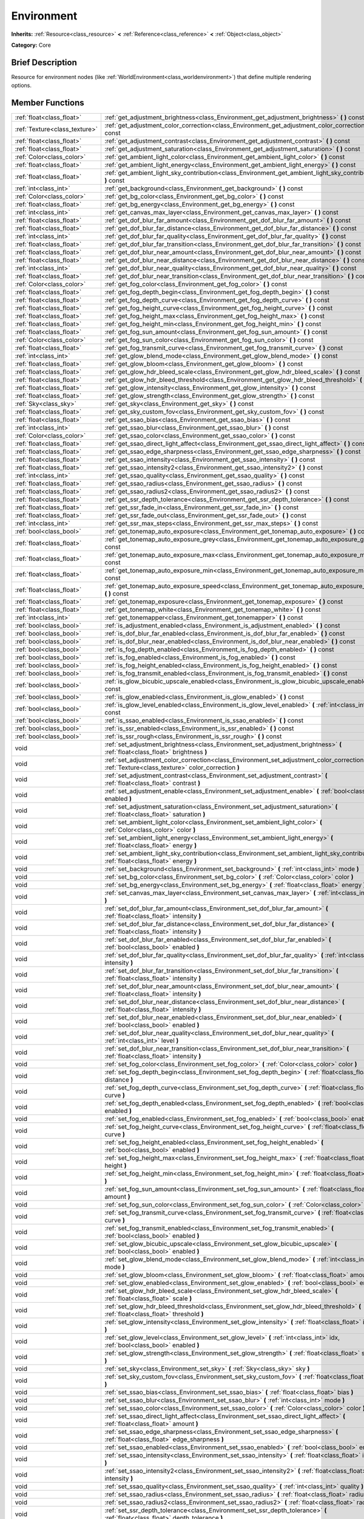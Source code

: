 .. Generated automatically by doc/tools/makerst.py in Godot's source tree.
.. DO NOT EDIT THIS FILE, but the Environment.xml source instead.
.. The source is found in doc/classes or modules/<name>/doc_classes.

.. _class_Environment:

Environment
===========

**Inherits:** :ref:`Resource<class_resource>` **<** :ref:`Reference<class_reference>` **<** :ref:`Object<class_object>`

**Category:** Core

Brief Description
-----------------

Resource for environment nodes (like :ref:`WorldEnvironment<class_worldenvironment>`) that define multiple rendering options.

Member Functions
----------------

+--------------------------------+------------------------------------------------------------------------------------------------------------------------------------------------------+
| :ref:`float<class_float>`      | :ref:`get_adjustment_brightness<class_Environment_get_adjustment_brightness>` **(** **)** const                                                      |
+--------------------------------+------------------------------------------------------------------------------------------------------------------------------------------------------+
| :ref:`Texture<class_texture>`  | :ref:`get_adjustment_color_correction<class_Environment_get_adjustment_color_correction>` **(** **)** const                                          |
+--------------------------------+------------------------------------------------------------------------------------------------------------------------------------------------------+
| :ref:`float<class_float>`      | :ref:`get_adjustment_contrast<class_Environment_get_adjustment_contrast>` **(** **)** const                                                          |
+--------------------------------+------------------------------------------------------------------------------------------------------------------------------------------------------+
| :ref:`float<class_float>`      | :ref:`get_adjustment_saturation<class_Environment_get_adjustment_saturation>` **(** **)** const                                                      |
+--------------------------------+------------------------------------------------------------------------------------------------------------------------------------------------------+
| :ref:`Color<class_color>`      | :ref:`get_ambient_light_color<class_Environment_get_ambient_light_color>` **(** **)** const                                                          |
+--------------------------------+------------------------------------------------------------------------------------------------------------------------------------------------------+
| :ref:`float<class_float>`      | :ref:`get_ambient_light_energy<class_Environment_get_ambient_light_energy>` **(** **)** const                                                        |
+--------------------------------+------------------------------------------------------------------------------------------------------------------------------------------------------+
| :ref:`float<class_float>`      | :ref:`get_ambient_light_sky_contribution<class_Environment_get_ambient_light_sky_contribution>` **(** **)** const                                    |
+--------------------------------+------------------------------------------------------------------------------------------------------------------------------------------------------+
| :ref:`int<class_int>`          | :ref:`get_background<class_Environment_get_background>` **(** **)** const                                                                            |
+--------------------------------+------------------------------------------------------------------------------------------------------------------------------------------------------+
| :ref:`Color<class_color>`      | :ref:`get_bg_color<class_Environment_get_bg_color>` **(** **)** const                                                                                |
+--------------------------------+------------------------------------------------------------------------------------------------------------------------------------------------------+
| :ref:`float<class_float>`      | :ref:`get_bg_energy<class_Environment_get_bg_energy>` **(** **)** const                                                                              |
+--------------------------------+------------------------------------------------------------------------------------------------------------------------------------------------------+
| :ref:`int<class_int>`          | :ref:`get_canvas_max_layer<class_Environment_get_canvas_max_layer>` **(** **)** const                                                                |
+--------------------------------+------------------------------------------------------------------------------------------------------------------------------------------------------+
| :ref:`float<class_float>`      | :ref:`get_dof_blur_far_amount<class_Environment_get_dof_blur_far_amount>` **(** **)** const                                                          |
+--------------------------------+------------------------------------------------------------------------------------------------------------------------------------------------------+
| :ref:`float<class_float>`      | :ref:`get_dof_blur_far_distance<class_Environment_get_dof_blur_far_distance>` **(** **)** const                                                      |
+--------------------------------+------------------------------------------------------------------------------------------------------------------------------------------------------+
| :ref:`int<class_int>`          | :ref:`get_dof_blur_far_quality<class_Environment_get_dof_blur_far_quality>` **(** **)** const                                                        |
+--------------------------------+------------------------------------------------------------------------------------------------------------------------------------------------------+
| :ref:`float<class_float>`      | :ref:`get_dof_blur_far_transition<class_Environment_get_dof_blur_far_transition>` **(** **)** const                                                  |
+--------------------------------+------------------------------------------------------------------------------------------------------------------------------------------------------+
| :ref:`float<class_float>`      | :ref:`get_dof_blur_near_amount<class_Environment_get_dof_blur_near_amount>` **(** **)** const                                                        |
+--------------------------------+------------------------------------------------------------------------------------------------------------------------------------------------------+
| :ref:`float<class_float>`      | :ref:`get_dof_blur_near_distance<class_Environment_get_dof_blur_near_distance>` **(** **)** const                                                    |
+--------------------------------+------------------------------------------------------------------------------------------------------------------------------------------------------+
| :ref:`int<class_int>`          | :ref:`get_dof_blur_near_quality<class_Environment_get_dof_blur_near_quality>` **(** **)** const                                                      |
+--------------------------------+------------------------------------------------------------------------------------------------------------------------------------------------------+
| :ref:`float<class_float>`      | :ref:`get_dof_blur_near_transition<class_Environment_get_dof_blur_near_transition>` **(** **)** const                                                |
+--------------------------------+------------------------------------------------------------------------------------------------------------------------------------------------------+
| :ref:`Color<class_color>`      | :ref:`get_fog_color<class_Environment_get_fog_color>` **(** **)** const                                                                              |
+--------------------------------+------------------------------------------------------------------------------------------------------------------------------------------------------+
| :ref:`float<class_float>`      | :ref:`get_fog_depth_begin<class_Environment_get_fog_depth_begin>` **(** **)** const                                                                  |
+--------------------------------+------------------------------------------------------------------------------------------------------------------------------------------------------+
| :ref:`float<class_float>`      | :ref:`get_fog_depth_curve<class_Environment_get_fog_depth_curve>` **(** **)** const                                                                  |
+--------------------------------+------------------------------------------------------------------------------------------------------------------------------------------------------+
| :ref:`float<class_float>`      | :ref:`get_fog_height_curve<class_Environment_get_fog_height_curve>` **(** **)** const                                                                |
+--------------------------------+------------------------------------------------------------------------------------------------------------------------------------------------------+
| :ref:`float<class_float>`      | :ref:`get_fog_height_max<class_Environment_get_fog_height_max>` **(** **)** const                                                                    |
+--------------------------------+------------------------------------------------------------------------------------------------------------------------------------------------------+
| :ref:`float<class_float>`      | :ref:`get_fog_height_min<class_Environment_get_fog_height_min>` **(** **)** const                                                                    |
+--------------------------------+------------------------------------------------------------------------------------------------------------------------------------------------------+
| :ref:`float<class_float>`      | :ref:`get_fog_sun_amount<class_Environment_get_fog_sun_amount>` **(** **)** const                                                                    |
+--------------------------------+------------------------------------------------------------------------------------------------------------------------------------------------------+
| :ref:`Color<class_color>`      | :ref:`get_fog_sun_color<class_Environment_get_fog_sun_color>` **(** **)** const                                                                      |
+--------------------------------+------------------------------------------------------------------------------------------------------------------------------------------------------+
| :ref:`float<class_float>`      | :ref:`get_fog_transmit_curve<class_Environment_get_fog_transmit_curve>` **(** **)** const                                                            |
+--------------------------------+------------------------------------------------------------------------------------------------------------------------------------------------------+
| :ref:`int<class_int>`          | :ref:`get_glow_blend_mode<class_Environment_get_glow_blend_mode>` **(** **)** const                                                                  |
+--------------------------------+------------------------------------------------------------------------------------------------------------------------------------------------------+
| :ref:`float<class_float>`      | :ref:`get_glow_bloom<class_Environment_get_glow_bloom>` **(** **)** const                                                                            |
+--------------------------------+------------------------------------------------------------------------------------------------------------------------------------------------------+
| :ref:`float<class_float>`      | :ref:`get_glow_hdr_bleed_scale<class_Environment_get_glow_hdr_bleed_scale>` **(** **)** const                                                        |
+--------------------------------+------------------------------------------------------------------------------------------------------------------------------------------------------+
| :ref:`float<class_float>`      | :ref:`get_glow_hdr_bleed_threshold<class_Environment_get_glow_hdr_bleed_threshold>` **(** **)** const                                                |
+--------------------------------+------------------------------------------------------------------------------------------------------------------------------------------------------+
| :ref:`float<class_float>`      | :ref:`get_glow_intensity<class_Environment_get_glow_intensity>` **(** **)** const                                                                    |
+--------------------------------+------------------------------------------------------------------------------------------------------------------------------------------------------+
| :ref:`float<class_float>`      | :ref:`get_glow_strength<class_Environment_get_glow_strength>` **(** **)** const                                                                      |
+--------------------------------+------------------------------------------------------------------------------------------------------------------------------------------------------+
| :ref:`Sky<class_sky>`          | :ref:`get_sky<class_Environment_get_sky>` **(** **)** const                                                                                          |
+--------------------------------+------------------------------------------------------------------------------------------------------------------------------------------------------+
| :ref:`float<class_float>`      | :ref:`get_sky_custom_fov<class_Environment_get_sky_custom_fov>` **(** **)** const                                                                    |
+--------------------------------+------------------------------------------------------------------------------------------------------------------------------------------------------+
| :ref:`float<class_float>`      | :ref:`get_ssao_bias<class_Environment_get_ssao_bias>` **(** **)** const                                                                              |
+--------------------------------+------------------------------------------------------------------------------------------------------------------------------------------------------+
| :ref:`int<class_int>`          | :ref:`get_ssao_blur<class_Environment_get_ssao_blur>` **(** **)** const                                                                              |
+--------------------------------+------------------------------------------------------------------------------------------------------------------------------------------------------+
| :ref:`Color<class_color>`      | :ref:`get_ssao_color<class_Environment_get_ssao_color>` **(** **)** const                                                                            |
+--------------------------------+------------------------------------------------------------------------------------------------------------------------------------------------------+
| :ref:`float<class_float>`      | :ref:`get_ssao_direct_light_affect<class_Environment_get_ssao_direct_light_affect>` **(** **)** const                                                |
+--------------------------------+------------------------------------------------------------------------------------------------------------------------------------------------------+
| :ref:`float<class_float>`      | :ref:`get_ssao_edge_sharpness<class_Environment_get_ssao_edge_sharpness>` **(** **)** const                                                          |
+--------------------------------+------------------------------------------------------------------------------------------------------------------------------------------------------+
| :ref:`float<class_float>`      | :ref:`get_ssao_intensity<class_Environment_get_ssao_intensity>` **(** **)** const                                                                    |
+--------------------------------+------------------------------------------------------------------------------------------------------------------------------------------------------+
| :ref:`float<class_float>`      | :ref:`get_ssao_intensity2<class_Environment_get_ssao_intensity2>` **(** **)** const                                                                  |
+--------------------------------+------------------------------------------------------------------------------------------------------------------------------------------------------+
| :ref:`int<class_int>`          | :ref:`get_ssao_quality<class_Environment_get_ssao_quality>` **(** **)** const                                                                        |
+--------------------------------+------------------------------------------------------------------------------------------------------------------------------------------------------+
| :ref:`float<class_float>`      | :ref:`get_ssao_radius<class_Environment_get_ssao_radius>` **(** **)** const                                                                          |
+--------------------------------+------------------------------------------------------------------------------------------------------------------------------------------------------+
| :ref:`float<class_float>`      | :ref:`get_ssao_radius2<class_Environment_get_ssao_radius2>` **(** **)** const                                                                        |
+--------------------------------+------------------------------------------------------------------------------------------------------------------------------------------------------+
| :ref:`float<class_float>`      | :ref:`get_ssr_depth_tolerance<class_Environment_get_ssr_depth_tolerance>` **(** **)** const                                                          |
+--------------------------------+------------------------------------------------------------------------------------------------------------------------------------------------------+
| :ref:`float<class_float>`      | :ref:`get_ssr_fade_in<class_Environment_get_ssr_fade_in>` **(** **)** const                                                                          |
+--------------------------------+------------------------------------------------------------------------------------------------------------------------------------------------------+
| :ref:`float<class_float>`      | :ref:`get_ssr_fade_out<class_Environment_get_ssr_fade_out>` **(** **)** const                                                                        |
+--------------------------------+------------------------------------------------------------------------------------------------------------------------------------------------------+
| :ref:`int<class_int>`          | :ref:`get_ssr_max_steps<class_Environment_get_ssr_max_steps>` **(** **)** const                                                                      |
+--------------------------------+------------------------------------------------------------------------------------------------------------------------------------------------------+
| :ref:`bool<class_bool>`        | :ref:`get_tonemap_auto_exposure<class_Environment_get_tonemap_auto_exposure>` **(** **)** const                                                      |
+--------------------------------+------------------------------------------------------------------------------------------------------------------------------------------------------+
| :ref:`float<class_float>`      | :ref:`get_tonemap_auto_exposure_grey<class_Environment_get_tonemap_auto_exposure_grey>` **(** **)** const                                            |
+--------------------------------+------------------------------------------------------------------------------------------------------------------------------------------------------+
| :ref:`float<class_float>`      | :ref:`get_tonemap_auto_exposure_max<class_Environment_get_tonemap_auto_exposure_max>` **(** **)** const                                              |
+--------------------------------+------------------------------------------------------------------------------------------------------------------------------------------------------+
| :ref:`float<class_float>`      | :ref:`get_tonemap_auto_exposure_min<class_Environment_get_tonemap_auto_exposure_min>` **(** **)** const                                              |
+--------------------------------+------------------------------------------------------------------------------------------------------------------------------------------------------+
| :ref:`float<class_float>`      | :ref:`get_tonemap_auto_exposure_speed<class_Environment_get_tonemap_auto_exposure_speed>` **(** **)** const                                          |
+--------------------------------+------------------------------------------------------------------------------------------------------------------------------------------------------+
| :ref:`float<class_float>`      | :ref:`get_tonemap_exposure<class_Environment_get_tonemap_exposure>` **(** **)** const                                                                |
+--------------------------------+------------------------------------------------------------------------------------------------------------------------------------------------------+
| :ref:`float<class_float>`      | :ref:`get_tonemap_white<class_Environment_get_tonemap_white>` **(** **)** const                                                                      |
+--------------------------------+------------------------------------------------------------------------------------------------------------------------------------------------------+
| :ref:`int<class_int>`          | :ref:`get_tonemapper<class_Environment_get_tonemapper>` **(** **)** const                                                                            |
+--------------------------------+------------------------------------------------------------------------------------------------------------------------------------------------------+
| :ref:`bool<class_bool>`        | :ref:`is_adjustment_enabled<class_Environment_is_adjustment_enabled>` **(** **)** const                                                              |
+--------------------------------+------------------------------------------------------------------------------------------------------------------------------------------------------+
| :ref:`bool<class_bool>`        | :ref:`is_dof_blur_far_enabled<class_Environment_is_dof_blur_far_enabled>` **(** **)** const                                                          |
+--------------------------------+------------------------------------------------------------------------------------------------------------------------------------------------------+
| :ref:`bool<class_bool>`        | :ref:`is_dof_blur_near_enabled<class_Environment_is_dof_blur_near_enabled>` **(** **)** const                                                        |
+--------------------------------+------------------------------------------------------------------------------------------------------------------------------------------------------+
| :ref:`bool<class_bool>`        | :ref:`is_fog_depth_enabled<class_Environment_is_fog_depth_enabled>` **(** **)** const                                                                |
+--------------------------------+------------------------------------------------------------------------------------------------------------------------------------------------------+
| :ref:`bool<class_bool>`        | :ref:`is_fog_enabled<class_Environment_is_fog_enabled>` **(** **)** const                                                                            |
+--------------------------------+------------------------------------------------------------------------------------------------------------------------------------------------------+
| :ref:`bool<class_bool>`        | :ref:`is_fog_height_enabled<class_Environment_is_fog_height_enabled>` **(** **)** const                                                              |
+--------------------------------+------------------------------------------------------------------------------------------------------------------------------------------------------+
| :ref:`bool<class_bool>`        | :ref:`is_fog_transmit_enabled<class_Environment_is_fog_transmit_enabled>` **(** **)** const                                                          |
+--------------------------------+------------------------------------------------------------------------------------------------------------------------------------------------------+
| :ref:`bool<class_bool>`        | :ref:`is_glow_bicubic_upscale_enabled<class_Environment_is_glow_bicubic_upscale_enabled>` **(** **)** const                                          |
+--------------------------------+------------------------------------------------------------------------------------------------------------------------------------------------------+
| :ref:`bool<class_bool>`        | :ref:`is_glow_enabled<class_Environment_is_glow_enabled>` **(** **)** const                                                                          |
+--------------------------------+------------------------------------------------------------------------------------------------------------------------------------------------------+
| :ref:`bool<class_bool>`        | :ref:`is_glow_level_enabled<class_Environment_is_glow_level_enabled>` **(** :ref:`int<class_int>` idx **)** const                                    |
+--------------------------------+------------------------------------------------------------------------------------------------------------------------------------------------------+
| :ref:`bool<class_bool>`        | :ref:`is_ssao_enabled<class_Environment_is_ssao_enabled>` **(** **)** const                                                                          |
+--------------------------------+------------------------------------------------------------------------------------------------------------------------------------------------------+
| :ref:`bool<class_bool>`        | :ref:`is_ssr_enabled<class_Environment_is_ssr_enabled>` **(** **)** const                                                                            |
+--------------------------------+------------------------------------------------------------------------------------------------------------------------------------------------------+
| :ref:`bool<class_bool>`        | :ref:`is_ssr_rough<class_Environment_is_ssr_rough>` **(** **)** const                                                                                |
+--------------------------------+------------------------------------------------------------------------------------------------------------------------------------------------------+
| void                           | :ref:`set_adjustment_brightness<class_Environment_set_adjustment_brightness>` **(** :ref:`float<class_float>` brightness **)**                       |
+--------------------------------+------------------------------------------------------------------------------------------------------------------------------------------------------+
| void                           | :ref:`set_adjustment_color_correction<class_Environment_set_adjustment_color_correction>` **(** :ref:`Texture<class_texture>` color_correction **)** |
+--------------------------------+------------------------------------------------------------------------------------------------------------------------------------------------------+
| void                           | :ref:`set_adjustment_contrast<class_Environment_set_adjustment_contrast>` **(** :ref:`float<class_float>` contrast **)**                             |
+--------------------------------+------------------------------------------------------------------------------------------------------------------------------------------------------+
| void                           | :ref:`set_adjustment_enable<class_Environment_set_adjustment_enable>` **(** :ref:`bool<class_bool>` enabled **)**                                    |
+--------------------------------+------------------------------------------------------------------------------------------------------------------------------------------------------+
| void                           | :ref:`set_adjustment_saturation<class_Environment_set_adjustment_saturation>` **(** :ref:`float<class_float>` saturation **)**                       |
+--------------------------------+------------------------------------------------------------------------------------------------------------------------------------------------------+
| void                           | :ref:`set_ambient_light_color<class_Environment_set_ambient_light_color>` **(** :ref:`Color<class_color>` color **)**                                |
+--------------------------------+------------------------------------------------------------------------------------------------------------------------------------------------------+
| void                           | :ref:`set_ambient_light_energy<class_Environment_set_ambient_light_energy>` **(** :ref:`float<class_float>` energy **)**                             |
+--------------------------------+------------------------------------------------------------------------------------------------------------------------------------------------------+
| void                           | :ref:`set_ambient_light_sky_contribution<class_Environment_set_ambient_light_sky_contribution>` **(** :ref:`float<class_float>` energy **)**         |
+--------------------------------+------------------------------------------------------------------------------------------------------------------------------------------------------+
| void                           | :ref:`set_background<class_Environment_set_background>` **(** :ref:`int<class_int>` mode **)**                                                       |
+--------------------------------+------------------------------------------------------------------------------------------------------------------------------------------------------+
| void                           | :ref:`set_bg_color<class_Environment_set_bg_color>` **(** :ref:`Color<class_color>` color **)**                                                      |
+--------------------------------+------------------------------------------------------------------------------------------------------------------------------------------------------+
| void                           | :ref:`set_bg_energy<class_Environment_set_bg_energy>` **(** :ref:`float<class_float>` energy **)**                                                   |
+--------------------------------+------------------------------------------------------------------------------------------------------------------------------------------------------+
| void                           | :ref:`set_canvas_max_layer<class_Environment_set_canvas_max_layer>` **(** :ref:`int<class_int>` layer **)**                                          |
+--------------------------------+------------------------------------------------------------------------------------------------------------------------------------------------------+
| void                           | :ref:`set_dof_blur_far_amount<class_Environment_set_dof_blur_far_amount>` **(** :ref:`float<class_float>` intensity **)**                            |
+--------------------------------+------------------------------------------------------------------------------------------------------------------------------------------------------+
| void                           | :ref:`set_dof_blur_far_distance<class_Environment_set_dof_blur_far_distance>` **(** :ref:`float<class_float>` intensity **)**                        |
+--------------------------------+------------------------------------------------------------------------------------------------------------------------------------------------------+
| void                           | :ref:`set_dof_blur_far_enabled<class_Environment_set_dof_blur_far_enabled>` **(** :ref:`bool<class_bool>` enabled **)**                              |
+--------------------------------+------------------------------------------------------------------------------------------------------------------------------------------------------+
| void                           | :ref:`set_dof_blur_far_quality<class_Environment_set_dof_blur_far_quality>` **(** :ref:`int<class_int>` intensity **)**                              |
+--------------------------------+------------------------------------------------------------------------------------------------------------------------------------------------------+
| void                           | :ref:`set_dof_blur_far_transition<class_Environment_set_dof_blur_far_transition>` **(** :ref:`float<class_float>` intensity **)**                    |
+--------------------------------+------------------------------------------------------------------------------------------------------------------------------------------------------+
| void                           | :ref:`set_dof_blur_near_amount<class_Environment_set_dof_blur_near_amount>` **(** :ref:`float<class_float>` intensity **)**                          |
+--------------------------------+------------------------------------------------------------------------------------------------------------------------------------------------------+
| void                           | :ref:`set_dof_blur_near_distance<class_Environment_set_dof_blur_near_distance>` **(** :ref:`float<class_float>` intensity **)**                      |
+--------------------------------+------------------------------------------------------------------------------------------------------------------------------------------------------+
| void                           | :ref:`set_dof_blur_near_enabled<class_Environment_set_dof_blur_near_enabled>` **(** :ref:`bool<class_bool>` enabled **)**                            |
+--------------------------------+------------------------------------------------------------------------------------------------------------------------------------------------------+
| void                           | :ref:`set_dof_blur_near_quality<class_Environment_set_dof_blur_near_quality>` **(** :ref:`int<class_int>` level **)**                                |
+--------------------------------+------------------------------------------------------------------------------------------------------------------------------------------------------+
| void                           | :ref:`set_dof_blur_near_transition<class_Environment_set_dof_blur_near_transition>` **(** :ref:`float<class_float>` intensity **)**                  |
+--------------------------------+------------------------------------------------------------------------------------------------------------------------------------------------------+
| void                           | :ref:`set_fog_color<class_Environment_set_fog_color>` **(** :ref:`Color<class_color>` color **)**                                                    |
+--------------------------------+------------------------------------------------------------------------------------------------------------------------------------------------------+
| void                           | :ref:`set_fog_depth_begin<class_Environment_set_fog_depth_begin>` **(** :ref:`float<class_float>` distance **)**                                     |
+--------------------------------+------------------------------------------------------------------------------------------------------------------------------------------------------+
| void                           | :ref:`set_fog_depth_curve<class_Environment_set_fog_depth_curve>` **(** :ref:`float<class_float>` curve **)**                                        |
+--------------------------------+------------------------------------------------------------------------------------------------------------------------------------------------------+
| void                           | :ref:`set_fog_depth_enabled<class_Environment_set_fog_depth_enabled>` **(** :ref:`bool<class_bool>` enabled **)**                                    |
+--------------------------------+------------------------------------------------------------------------------------------------------------------------------------------------------+
| void                           | :ref:`set_fog_enabled<class_Environment_set_fog_enabled>` **(** :ref:`bool<class_bool>` enabled **)**                                                |
+--------------------------------+------------------------------------------------------------------------------------------------------------------------------------------------------+
| void                           | :ref:`set_fog_height_curve<class_Environment_set_fog_height_curve>` **(** :ref:`float<class_float>` curve **)**                                      |
+--------------------------------+------------------------------------------------------------------------------------------------------------------------------------------------------+
| void                           | :ref:`set_fog_height_enabled<class_Environment_set_fog_height_enabled>` **(** :ref:`bool<class_bool>` enabled **)**                                  |
+--------------------------------+------------------------------------------------------------------------------------------------------------------------------------------------------+
| void                           | :ref:`set_fog_height_max<class_Environment_set_fog_height_max>` **(** :ref:`float<class_float>` height **)**                                         |
+--------------------------------+------------------------------------------------------------------------------------------------------------------------------------------------------+
| void                           | :ref:`set_fog_height_min<class_Environment_set_fog_height_min>` **(** :ref:`float<class_float>` height **)**                                         |
+--------------------------------+------------------------------------------------------------------------------------------------------------------------------------------------------+
| void                           | :ref:`set_fog_sun_amount<class_Environment_set_fog_sun_amount>` **(** :ref:`float<class_float>` amount **)**                                         |
+--------------------------------+------------------------------------------------------------------------------------------------------------------------------------------------------+
| void                           | :ref:`set_fog_sun_color<class_Environment_set_fog_sun_color>` **(** :ref:`Color<class_color>` color **)**                                            |
+--------------------------------+------------------------------------------------------------------------------------------------------------------------------------------------------+
| void                           | :ref:`set_fog_transmit_curve<class_Environment_set_fog_transmit_curve>` **(** :ref:`float<class_float>` curve **)**                                  |
+--------------------------------+------------------------------------------------------------------------------------------------------------------------------------------------------+
| void                           | :ref:`set_fog_transmit_enabled<class_Environment_set_fog_transmit_enabled>` **(** :ref:`bool<class_bool>` enabled **)**                              |
+--------------------------------+------------------------------------------------------------------------------------------------------------------------------------------------------+
| void                           | :ref:`set_glow_bicubic_upscale<class_Environment_set_glow_bicubic_upscale>` **(** :ref:`bool<class_bool>` enabled **)**                              |
+--------------------------------+------------------------------------------------------------------------------------------------------------------------------------------------------+
| void                           | :ref:`set_glow_blend_mode<class_Environment_set_glow_blend_mode>` **(** :ref:`int<class_int>` mode **)**                                             |
+--------------------------------+------------------------------------------------------------------------------------------------------------------------------------------------------+
| void                           | :ref:`set_glow_bloom<class_Environment_set_glow_bloom>` **(** :ref:`float<class_float>` amount **)**                                                 |
+--------------------------------+------------------------------------------------------------------------------------------------------------------------------------------------------+
| void                           | :ref:`set_glow_enabled<class_Environment_set_glow_enabled>` **(** :ref:`bool<class_bool>` enabled **)**                                              |
+--------------------------------+------------------------------------------------------------------------------------------------------------------------------------------------------+
| void                           | :ref:`set_glow_hdr_bleed_scale<class_Environment_set_glow_hdr_bleed_scale>` **(** :ref:`float<class_float>` scale **)**                              |
+--------------------------------+------------------------------------------------------------------------------------------------------------------------------------------------------+
| void                           | :ref:`set_glow_hdr_bleed_threshold<class_Environment_set_glow_hdr_bleed_threshold>` **(** :ref:`float<class_float>` threshold **)**                  |
+--------------------------------+------------------------------------------------------------------------------------------------------------------------------------------------------+
| void                           | :ref:`set_glow_intensity<class_Environment_set_glow_intensity>` **(** :ref:`float<class_float>` intensity **)**                                      |
+--------------------------------+------------------------------------------------------------------------------------------------------------------------------------------------------+
| void                           | :ref:`set_glow_level<class_Environment_set_glow_level>` **(** :ref:`int<class_int>` idx, :ref:`bool<class_bool>` enabled **)**                       |
+--------------------------------+------------------------------------------------------------------------------------------------------------------------------------------------------+
| void                           | :ref:`set_glow_strength<class_Environment_set_glow_strength>` **(** :ref:`float<class_float>` strength **)**                                         |
+--------------------------------+------------------------------------------------------------------------------------------------------------------------------------------------------+
| void                           | :ref:`set_sky<class_Environment_set_sky>` **(** :ref:`Sky<class_sky>` sky **)**                                                                      |
+--------------------------------+------------------------------------------------------------------------------------------------------------------------------------------------------+
| void                           | :ref:`set_sky_custom_fov<class_Environment_set_sky_custom_fov>` **(** :ref:`float<class_float>` scale **)**                                          |
+--------------------------------+------------------------------------------------------------------------------------------------------------------------------------------------------+
| void                           | :ref:`set_ssao_bias<class_Environment_set_ssao_bias>` **(** :ref:`float<class_float>` bias **)**                                                     |
+--------------------------------+------------------------------------------------------------------------------------------------------------------------------------------------------+
| void                           | :ref:`set_ssao_blur<class_Environment_set_ssao_blur>` **(** :ref:`int<class_int>` mode **)**                                                         |
+--------------------------------+------------------------------------------------------------------------------------------------------------------------------------------------------+
| void                           | :ref:`set_ssao_color<class_Environment_set_ssao_color>` **(** :ref:`Color<class_color>` color **)**                                                  |
+--------------------------------+------------------------------------------------------------------------------------------------------------------------------------------------------+
| void                           | :ref:`set_ssao_direct_light_affect<class_Environment_set_ssao_direct_light_affect>` **(** :ref:`float<class_float>` amount **)**                     |
+--------------------------------+------------------------------------------------------------------------------------------------------------------------------------------------------+
| void                           | :ref:`set_ssao_edge_sharpness<class_Environment_set_ssao_edge_sharpness>` **(** :ref:`float<class_float>` edge_sharpness **)**                       |
+--------------------------------+------------------------------------------------------------------------------------------------------------------------------------------------------+
| void                           | :ref:`set_ssao_enabled<class_Environment_set_ssao_enabled>` **(** :ref:`bool<class_bool>` enabled **)**                                              |
+--------------------------------+------------------------------------------------------------------------------------------------------------------------------------------------------+
| void                           | :ref:`set_ssao_intensity<class_Environment_set_ssao_intensity>` **(** :ref:`float<class_float>` intensity **)**                                      |
+--------------------------------+------------------------------------------------------------------------------------------------------------------------------------------------------+
| void                           | :ref:`set_ssao_intensity2<class_Environment_set_ssao_intensity2>` **(** :ref:`float<class_float>` intensity **)**                                    |
+--------------------------------+------------------------------------------------------------------------------------------------------------------------------------------------------+
| void                           | :ref:`set_ssao_quality<class_Environment_set_ssao_quality>` **(** :ref:`int<class_int>` quality **)**                                                |
+--------------------------------+------------------------------------------------------------------------------------------------------------------------------------------------------+
| void                           | :ref:`set_ssao_radius<class_Environment_set_ssao_radius>` **(** :ref:`float<class_float>` radius **)**                                               |
+--------------------------------+------------------------------------------------------------------------------------------------------------------------------------------------------+
| void                           | :ref:`set_ssao_radius2<class_Environment_set_ssao_radius2>` **(** :ref:`float<class_float>` radius **)**                                             |
+--------------------------------+------------------------------------------------------------------------------------------------------------------------------------------------------+
| void                           | :ref:`set_ssr_depth_tolerance<class_Environment_set_ssr_depth_tolerance>` **(** :ref:`float<class_float>` depth_tolerance **)**                      |
+--------------------------------+------------------------------------------------------------------------------------------------------------------------------------------------------+
| void                           | :ref:`set_ssr_enabled<class_Environment_set_ssr_enabled>` **(** :ref:`bool<class_bool>` enabled **)**                                                |
+--------------------------------+------------------------------------------------------------------------------------------------------------------------------------------------------+
| void                           | :ref:`set_ssr_fade_in<class_Environment_set_ssr_fade_in>` **(** :ref:`float<class_float>` fade_in **)**                                              |
+--------------------------------+------------------------------------------------------------------------------------------------------------------------------------------------------+
| void                           | :ref:`set_ssr_fade_out<class_Environment_set_ssr_fade_out>` **(** :ref:`float<class_float>` fade_out **)**                                           |
+--------------------------------+------------------------------------------------------------------------------------------------------------------------------------------------------+
| void                           | :ref:`set_ssr_max_steps<class_Environment_set_ssr_max_steps>` **(** :ref:`int<class_int>` max_steps **)**                                            |
+--------------------------------+------------------------------------------------------------------------------------------------------------------------------------------------------+
| void                           | :ref:`set_ssr_rough<class_Environment_set_ssr_rough>` **(** :ref:`bool<class_bool>` rough **)**                                                      |
+--------------------------------+------------------------------------------------------------------------------------------------------------------------------------------------------+
| void                           | :ref:`set_tonemap_auto_exposure<class_Environment_set_tonemap_auto_exposure>` **(** :ref:`bool<class_bool>` auto_exposure **)**                      |
+--------------------------------+------------------------------------------------------------------------------------------------------------------------------------------------------+
| void                           | :ref:`set_tonemap_auto_exposure_grey<class_Environment_set_tonemap_auto_exposure_grey>` **(** :ref:`float<class_float>` exposure_grey **)**          |
+--------------------------------+------------------------------------------------------------------------------------------------------------------------------------------------------+
| void                           | :ref:`set_tonemap_auto_exposure_max<class_Environment_set_tonemap_auto_exposure_max>` **(** :ref:`float<class_float>` exposure_max **)**             |
+--------------------------------+------------------------------------------------------------------------------------------------------------------------------------------------------+
| void                           | :ref:`set_tonemap_auto_exposure_min<class_Environment_set_tonemap_auto_exposure_min>` **(** :ref:`float<class_float>` exposure_min **)**             |
+--------------------------------+------------------------------------------------------------------------------------------------------------------------------------------------------+
| void                           | :ref:`set_tonemap_auto_exposure_speed<class_Environment_set_tonemap_auto_exposure_speed>` **(** :ref:`float<class_float>` exposure_speed **)**       |
+--------------------------------+------------------------------------------------------------------------------------------------------------------------------------------------------+
| void                           | :ref:`set_tonemap_exposure<class_Environment_set_tonemap_exposure>` **(** :ref:`float<class_float>` exposure **)**                                   |
+--------------------------------+------------------------------------------------------------------------------------------------------------------------------------------------------+
| void                           | :ref:`set_tonemap_white<class_Environment_set_tonemap_white>` **(** :ref:`float<class_float>` white **)**                                            |
+--------------------------------+------------------------------------------------------------------------------------------------------------------------------------------------------+
| void                           | :ref:`set_tonemapper<class_Environment_set_tonemapper>` **(** :ref:`int<class_int>` mode **)**                                                       |
+--------------------------------+------------------------------------------------------------------------------------------------------------------------------------------------------+

Member Variables
----------------

  .. _class_Environment_adjustment_brightness:

- :ref:`float<class_float>` **adjustment_brightness** - Global brightness value of the rendered scene (default value is 1).

  .. _class_Environment_adjustment_color_correction:

- :ref:`Texture<class_texture>` **adjustment_color_correction** - Applies the provided :ref:`Texture<class_texture>` resource to affect the global color aspect of the rendered scene.

  .. _class_Environment_adjustment_contrast:

- :ref:`float<class_float>` **adjustment_contrast** - Global contrast value of the rendered scene (default value is 1).

  .. _class_Environment_adjustment_enabled:

- :ref:`bool<class_bool>` **adjustment_enabled** - Enables the adjustment\_\* options provided by this resource. If false, adjustments modifications will have no effect on the rendered scene.

  .. _class_Environment_adjustment_saturation:

- :ref:`float<class_float>` **adjustment_saturation** - Global color saturation value of the rendered scene (default value is 1).

  .. _class_Environment_ambient_light_color:

- :ref:`Color<class_color>` **ambient_light_color** - :ref:`Color<class_color>` of the ambient light.

  .. _class_Environment_ambient_light_energy:

- :ref:`float<class_float>` **ambient_light_energy** - Energy of the ambient light. The higher the value, the stronger the light.

  .. _class_Environment_ambient_light_sky_contribution:

- :ref:`float<class_float>` **ambient_light_sky_contribution** - Defines the amount of light that the sky brings on the scene. A value of 0 means that the sky's light emission has no effect on the scene illumination, thus all ambient illumination is provided by the ambient light. On the contrary, a value of 1 means that all the light that affects the scene is provided by the sky, thus the ambient light parameter has no effect on the scene.

  .. _class_Environment_auto_exposure_enabled:

- :ref:`bool<class_bool>` **auto_exposure_enabled** - Enables the tonemapping auto exposure mode of the scene renderer. If activated, the renderer will automatically determine the exposure setting to adapt to the illumination of the scene and the observed light.

  .. _class_Environment_auto_exposure_max_luma:

- :ref:`float<class_float>` **auto_exposure_max_luma** - Maximum luminance value for the auto exposure.

  .. _class_Environment_auto_exposure_min_luma:

- :ref:`float<class_float>` **auto_exposure_min_luma** - Minimum luminance value for the auto exposure.

  .. _class_Environment_auto_exposure_scale:

- :ref:`float<class_float>` **auto_exposure_scale** - Scale of the auto exposure effect. Affects the intensity of auto exposure.

  .. _class_Environment_auto_exposure_speed:

- :ref:`float<class_float>` **auto_exposure_speed** - Speed of the auto exposure effect. Affects the time needed for the camera to perform auto exposure.

  .. _class_Environment_background_canvas_max_layer:

- :ref:`int<class_int>` **background_canvas_max_layer** - Maximum layer id (if using Layer background mode).

  .. _class_Environment_background_color:

- :ref:`Color<class_color>` **background_color** - Color displayed for clear areas of the scene (if using Custom color or Color+Sky background modes).

  .. _class_Environment_background_energy:

- :ref:`float<class_float>` **background_energy** - Power of light emitted by the background.

  .. _class_Environment_background_mode:

- :ref:`int<class_int>` **background_mode** - Defines the mode of background.

  .. _class_Environment_background_sky:

- :ref:`Sky<class_sky>` **background_sky** - :ref:`Sky<class_sky>` resource defined as background.

  .. _class_Environment_background_sky_custom_fov:

- :ref:`float<class_float>` **background_sky_custom_fov** - :ref:`Sky<class_sky>` resource's custom field of view.

  .. _class_Environment_dof_blur_far_amount:

- :ref:`float<class_float>` **dof_blur_far_amount** - Amount of far blur.

  .. _class_Environment_dof_blur_far_distance:

- :ref:`float<class_float>` **dof_blur_far_distance** - Distance from the camera where the far blur effect affects the rendering.

  .. _class_Environment_dof_blur_far_enabled:

- :ref:`bool<class_bool>` **dof_blur_far_enabled** - Enables the far blur effect.

  .. _class_Environment_dof_blur_far_quality:

- :ref:`int<class_int>` **dof_blur_far_quality** - Quality of the far blur quality.

  .. _class_Environment_dof_blur_far_transition:

- :ref:`float<class_float>` **dof_blur_far_transition** - Transition between no-blur area and far blur.

  .. _class_Environment_dof_blur_near_amount:

- :ref:`float<class_float>` **dof_blur_near_amount** - Amount of near blur.

  .. _class_Environment_dof_blur_near_distance:

- :ref:`float<class_float>` **dof_blur_near_distance** - Distance from the camera where the near blur effect affects the rendering.

  .. _class_Environment_dof_blur_near_enabled:

- :ref:`bool<class_bool>` **dof_blur_near_enabled** - Enables the near blur effect.

  .. _class_Environment_dof_blur_near_quality:

- :ref:`int<class_int>` **dof_blur_near_quality** - Quality of the near blur quality.

  .. _class_Environment_dof_blur_near_transition:

- :ref:`float<class_float>` **dof_blur_near_transition** - Transition between near blur and no-blur area.

  .. _class_Environment_fog_color:

- :ref:`Color<class_color>` **fog_color** - Fog's :ref:`Color<class_color>`.

  .. _class_Environment_fog_depth_begin:

- :ref:`float<class_float>` **fog_depth_begin** - Fog's depth starting distance from the camera.

  .. _class_Environment_fog_depth_curve:

- :ref:`float<class_float>` **fog_depth_curve** - Value defining the fog depth intensity.

  .. _class_Environment_fog_depth_enabled:

- :ref:`bool<class_bool>` **fog_depth_enabled** - Enables the fog depth.

  .. _class_Environment_fog_enabled:

- :ref:`bool<class_bool>` **fog_enabled** - Enables the fog. Needs fog_height_enabled and/or for_depth_enabled to actually display fog.

  .. _class_Environment_fog_height_curve:

- :ref:`float<class_float>` **fog_height_curve** - Value defining the fog height intensity.

  .. _class_Environment_fog_height_enabled:

- :ref:`bool<class_bool>` **fog_height_enabled** - Enables the fog height.

  .. _class_Environment_fog_height_max:

- :ref:`float<class_float>` **fog_height_max** - Maximum height of fog.

  .. _class_Environment_fog_height_min:

- :ref:`float<class_float>` **fog_height_min** - Minimum height of fog.

  .. _class_Environment_fog_sun_amount:

- :ref:`float<class_float>` **fog_sun_amount** - Amount of sun that affects the fog rendering.

  .. _class_Environment_fog_sun_color:

- :ref:`Color<class_color>` **fog_sun_color** - Sun :ref:`Color<class_color>`.

  .. _class_Environment_fog_transmit_curve:

- :ref:`float<class_float>` **fog_transmit_curve** - Amount of light that the fog transmits.

  .. _class_Environment_fog_transmit_enabled:

- :ref:`bool<class_bool>` **fog_transmit_enabled** - Enables fog's light transmission. If enabled, lets reflections light to be transmitted by the fog.

  .. _class_Environment_glow_bicubic_upscale:

- :ref:`bool<class_bool>` **glow_bicubic_upscale**

  .. _class_Environment_glow_blend_mode:

- :ref:`int<class_int>` **glow_blend_mode** - Glow blending mode.

  .. _class_Environment_glow_bloom:

- :ref:`float<class_float>` **glow_bloom** - Bloom value (global glow).

  .. _class_Environment_glow_enabled:

- :ref:`bool<class_bool>` **glow_enabled** - Enables glow rendering.

  .. _class_Environment_glow_hdr_scale:

- :ref:`float<class_float>` **glow_hdr_scale** - Bleed scale of the HDR glow.

  .. _class_Environment_glow_hdr_threshold:

- :ref:`float<class_float>` **glow_hdr_threshold** - Bleed threshold of the HDR glow.

  .. _class_Environment_glow_intensity:

- :ref:`float<class_float>` **glow_intensity** - Glow intensity.

  .. _class_Environment_glow_levels/1:

- :ref:`bool<class_bool>` **glow_levels/1** - First level of glow (most local).

  .. _class_Environment_glow_levels/2:

- :ref:`bool<class_bool>` **glow_levels/2** - Second level of glow.

  .. _class_Environment_glow_levels/3:

- :ref:`bool<class_bool>` **glow_levels/3** - Third level of glow.

  .. _class_Environment_glow_levels/4:

- :ref:`bool<class_bool>` **glow_levels/4** - Fourth level of glow.

  .. _class_Environment_glow_levels/5:

- :ref:`bool<class_bool>` **glow_levels/5** - Fifth level of glow.

  .. _class_Environment_glow_levels/6:

- :ref:`bool<class_bool>` **glow_levels/6** - Sixth level of glow.

  .. _class_Environment_glow_levels/7:

- :ref:`bool<class_bool>` **glow_levels/7** - Seventh level of glow (most global).

  .. _class_Environment_glow_strength:

- :ref:`float<class_float>` **glow_strength** - Glow strength.

  .. _class_Environment_ss_reflections_depth_tolerance:

- :ref:`float<class_float>` **ss_reflections_depth_tolerance**

  .. _class_Environment_ss_reflections_enabled:

- :ref:`bool<class_bool>` **ss_reflections_enabled**

  .. _class_Environment_ss_reflections_fade_in:

- :ref:`float<class_float>` **ss_reflections_fade_in**

  .. _class_Environment_ss_reflections_fade_out:

- :ref:`float<class_float>` **ss_reflections_fade_out**

  .. _class_Environment_ss_reflections_max_steps:

- :ref:`int<class_int>` **ss_reflections_max_steps**

  .. _class_Environment_ss_reflections_roughness:

- :ref:`bool<class_bool>` **ss_reflections_roughness**

  .. _class_Environment_ssao_bias:

- :ref:`float<class_float>` **ssao_bias**

  .. _class_Environment_ssao_blur:

- :ref:`int<class_int>` **ssao_blur**

  .. _class_Environment_ssao_color:

- :ref:`Color<class_color>` **ssao_color**

  .. _class_Environment_ssao_edge_sharpness:

- :ref:`float<class_float>` **ssao_edge_sharpness**

  .. _class_Environment_ssao_enabled:

- :ref:`bool<class_bool>` **ssao_enabled**

  .. _class_Environment_ssao_intensity:

- :ref:`float<class_float>` **ssao_intensity**

  .. _class_Environment_ssao_intensity2:

- :ref:`float<class_float>` **ssao_intensity2**

  .. _class_Environment_ssao_light_affect:

- :ref:`float<class_float>` **ssao_light_affect**

  .. _class_Environment_ssao_quality:

- :ref:`int<class_int>` **ssao_quality**

  .. _class_Environment_ssao_radius:

- :ref:`float<class_float>` **ssao_radius**

  .. _class_Environment_ssao_radius2:

- :ref:`float<class_float>` **ssao_radius2**

  .. _class_Environment_tonemap_exposure:

- :ref:`float<class_float>` **tonemap_exposure** - Default exposure for tonemap.

  .. _class_Environment_tonemap_mode:

- :ref:`int<class_int>` **tonemap_mode** - Tonemapping mode.

  .. _class_Environment_tonemap_white:

- :ref:`float<class_float>` **tonemap_white** - White reference value for tonemap.


Numeric Constants
-----------------

- **BG_KEEP** = **5** --- Keep on screen every pixel drawn in the background.
- **BG_CLEAR_COLOR** = **0** --- Clear the background using the project's clear color.
- **BG_COLOR** = **1** --- Clear the background using a custom clear color.
- **BG_SKY** = **2** --- Display a user-defined sky in the background.
- **BG_COLOR_SKY** = **3** --- Clear the background using a custom clear color and allows defining a sky for shading and reflection.
- **BG_CANVAS** = **4** --- Display a :ref:`CanvasLayer<class_canvaslayer>` in the background.
- **BG_MAX** = **6** --- Helper constant keeping track of the enum's size, has no direct usage in API calls.
- **GLOW_BLEND_MODE_ADDITIVE** = **0** --- Additive glow blending mode. Mostly used for particles, glows (bloom), lens flare, bright sources.
- **GLOW_BLEND_MODE_SCREEN** = **1** --- Screen glow blending mode. Increases brightness, used frequently with bloom.
- **GLOW_BLEND_MODE_SOFTLIGHT** = **2** --- Softlight glow blending mode. Modifies contrast, exposes shadows and highlights, vivid bloom.
- **GLOW_BLEND_MODE_REPLACE** = **3** --- Replace glow blending mode. Replaces all pixels' color by the glow value.
- **TONE_MAPPER_LINEAR** = **0** --- Linear tonemapper operator. Reads the linear data and performs an exposure adjustment.
- **TONE_MAPPER_REINHARDT** = **1** --- Reinhardt tonemapper operator. Performs a variation on rendered pixels' colors by this formula: color = color / (1 + color).
- **TONE_MAPPER_FILMIC** = **2** --- Filmic tonemapper operator.
- **TONE_MAPPER_ACES** = **3** --- Academy Color Encoding System tonemapper operator.
- **DOF_BLUR_QUALITY_LOW** = **0** --- Low depth-of-field blur quality.
- **DOF_BLUR_QUALITY_MEDIUM** = **1** --- Medium depth-of-field blur quality.
- **DOF_BLUR_QUALITY_HIGH** = **2** --- High depth-of-field blur quality.
- **SSAO_BLUR_DISABLED** = **0**
- **SSAO_BLUR_1x1** = **1**
- **SSAO_BLUR_2x2** = **2**
- **SSAO_BLUR_3x3** = **3**
- **SSAO_QUALITY_LOW** = **0**
- **SSAO_QUALITY_MEDIUM** = **1**
- **SSAO_QUALITY_HIGH** = **2**

Description
-----------

Resource for environment nodes (like :ref:`WorldEnvironment<class_worldenvironment>`) that define multiple environment operations (such as background :ref:`Sky<class_sky>` or :ref:`Color<class_color>`, ambient light, fog, depth-of-field...).	These parameters affect the final render of the scene. The order of these operations is:

 		- DOF Blur

- Motion Blur

- Bloom

- Tonemap (auto exposure)

- Adjustments

Member Function Description
---------------------------

.. _class_Environment_get_adjustment_brightness:

- :ref:`float<class_float>` **get_adjustment_brightness** **(** **)** const

.. _class_Environment_get_adjustment_color_correction:

- :ref:`Texture<class_texture>` **get_adjustment_color_correction** **(** **)** const

.. _class_Environment_get_adjustment_contrast:

- :ref:`float<class_float>` **get_adjustment_contrast** **(** **)** const

.. _class_Environment_get_adjustment_saturation:

- :ref:`float<class_float>` **get_adjustment_saturation** **(** **)** const

.. _class_Environment_get_ambient_light_color:

- :ref:`Color<class_color>` **get_ambient_light_color** **(** **)** const

.. _class_Environment_get_ambient_light_energy:

- :ref:`float<class_float>` **get_ambient_light_energy** **(** **)** const

.. _class_Environment_get_ambient_light_sky_contribution:

- :ref:`float<class_float>` **get_ambient_light_sky_contribution** **(** **)** const

.. _class_Environment_get_background:

- :ref:`int<class_int>` **get_background** **(** **)** const

.. _class_Environment_get_bg_color:

- :ref:`Color<class_color>` **get_bg_color** **(** **)** const

.. _class_Environment_get_bg_energy:

- :ref:`float<class_float>` **get_bg_energy** **(** **)** const

.. _class_Environment_get_canvas_max_layer:

- :ref:`int<class_int>` **get_canvas_max_layer** **(** **)** const

.. _class_Environment_get_dof_blur_far_amount:

- :ref:`float<class_float>` **get_dof_blur_far_amount** **(** **)** const

.. _class_Environment_get_dof_blur_far_distance:

- :ref:`float<class_float>` **get_dof_blur_far_distance** **(** **)** const

.. _class_Environment_get_dof_blur_far_quality:

- :ref:`int<class_int>` **get_dof_blur_far_quality** **(** **)** const

.. _class_Environment_get_dof_blur_far_transition:

- :ref:`float<class_float>` **get_dof_blur_far_transition** **(** **)** const

.. _class_Environment_get_dof_blur_near_amount:

- :ref:`float<class_float>` **get_dof_blur_near_amount** **(** **)** const

.. _class_Environment_get_dof_blur_near_distance:

- :ref:`float<class_float>` **get_dof_blur_near_distance** **(** **)** const

.. _class_Environment_get_dof_blur_near_quality:

- :ref:`int<class_int>` **get_dof_blur_near_quality** **(** **)** const

.. _class_Environment_get_dof_blur_near_transition:

- :ref:`float<class_float>` **get_dof_blur_near_transition** **(** **)** const

.. _class_Environment_get_fog_color:

- :ref:`Color<class_color>` **get_fog_color** **(** **)** const

.. _class_Environment_get_fog_depth_begin:

- :ref:`float<class_float>` **get_fog_depth_begin** **(** **)** const

.. _class_Environment_get_fog_depth_curve:

- :ref:`float<class_float>` **get_fog_depth_curve** **(** **)** const

.. _class_Environment_get_fog_height_curve:

- :ref:`float<class_float>` **get_fog_height_curve** **(** **)** const

.. _class_Environment_get_fog_height_max:

- :ref:`float<class_float>` **get_fog_height_max** **(** **)** const

.. _class_Environment_get_fog_height_min:

- :ref:`float<class_float>` **get_fog_height_min** **(** **)** const

.. _class_Environment_get_fog_sun_amount:

- :ref:`float<class_float>` **get_fog_sun_amount** **(** **)** const

.. _class_Environment_get_fog_sun_color:

- :ref:`Color<class_color>` **get_fog_sun_color** **(** **)** const

.. _class_Environment_get_fog_transmit_curve:

- :ref:`float<class_float>` **get_fog_transmit_curve** **(** **)** const

.. _class_Environment_get_glow_blend_mode:

- :ref:`int<class_int>` **get_glow_blend_mode** **(** **)** const

.. _class_Environment_get_glow_bloom:

- :ref:`float<class_float>` **get_glow_bloom** **(** **)** const

.. _class_Environment_get_glow_hdr_bleed_scale:

- :ref:`float<class_float>` **get_glow_hdr_bleed_scale** **(** **)** const

.. _class_Environment_get_glow_hdr_bleed_threshold:

- :ref:`float<class_float>` **get_glow_hdr_bleed_threshold** **(** **)** const

.. _class_Environment_get_glow_intensity:

- :ref:`float<class_float>` **get_glow_intensity** **(** **)** const

.. _class_Environment_get_glow_strength:

- :ref:`float<class_float>` **get_glow_strength** **(** **)** const

.. _class_Environment_get_sky:

- :ref:`Sky<class_sky>` **get_sky** **(** **)** const

.. _class_Environment_get_sky_custom_fov:

- :ref:`float<class_float>` **get_sky_custom_fov** **(** **)** const

.. _class_Environment_get_ssao_bias:

- :ref:`float<class_float>` **get_ssao_bias** **(** **)** const

.. _class_Environment_get_ssao_blur:

- :ref:`int<class_int>` **get_ssao_blur** **(** **)** const

.. _class_Environment_get_ssao_color:

- :ref:`Color<class_color>` **get_ssao_color** **(** **)** const

.. _class_Environment_get_ssao_direct_light_affect:

- :ref:`float<class_float>` **get_ssao_direct_light_affect** **(** **)** const

.. _class_Environment_get_ssao_edge_sharpness:

- :ref:`float<class_float>` **get_ssao_edge_sharpness** **(** **)** const

.. _class_Environment_get_ssao_intensity:

- :ref:`float<class_float>` **get_ssao_intensity** **(** **)** const

.. _class_Environment_get_ssao_intensity2:

- :ref:`float<class_float>` **get_ssao_intensity2** **(** **)** const

.. _class_Environment_get_ssao_quality:

- :ref:`int<class_int>` **get_ssao_quality** **(** **)** const

.. _class_Environment_get_ssao_radius:

- :ref:`float<class_float>` **get_ssao_radius** **(** **)** const

.. _class_Environment_get_ssao_radius2:

- :ref:`float<class_float>` **get_ssao_radius2** **(** **)** const

.. _class_Environment_get_ssr_depth_tolerance:

- :ref:`float<class_float>` **get_ssr_depth_tolerance** **(** **)** const

.. _class_Environment_get_ssr_fade_in:

- :ref:`float<class_float>` **get_ssr_fade_in** **(** **)** const

.. _class_Environment_get_ssr_fade_out:

- :ref:`float<class_float>` **get_ssr_fade_out** **(** **)** const

.. _class_Environment_get_ssr_max_steps:

- :ref:`int<class_int>` **get_ssr_max_steps** **(** **)** const

.. _class_Environment_get_tonemap_auto_exposure:

- :ref:`bool<class_bool>` **get_tonemap_auto_exposure** **(** **)** const

.. _class_Environment_get_tonemap_auto_exposure_grey:

- :ref:`float<class_float>` **get_tonemap_auto_exposure_grey** **(** **)** const

.. _class_Environment_get_tonemap_auto_exposure_max:

- :ref:`float<class_float>` **get_tonemap_auto_exposure_max** **(** **)** const

.. _class_Environment_get_tonemap_auto_exposure_min:

- :ref:`float<class_float>` **get_tonemap_auto_exposure_min** **(** **)** const

.. _class_Environment_get_tonemap_auto_exposure_speed:

- :ref:`float<class_float>` **get_tonemap_auto_exposure_speed** **(** **)** const

.. _class_Environment_get_tonemap_exposure:

- :ref:`float<class_float>` **get_tonemap_exposure** **(** **)** const

.. _class_Environment_get_tonemap_white:

- :ref:`float<class_float>` **get_tonemap_white** **(** **)** const

.. _class_Environment_get_tonemapper:

- :ref:`int<class_int>` **get_tonemapper** **(** **)** const

.. _class_Environment_is_adjustment_enabled:

- :ref:`bool<class_bool>` **is_adjustment_enabled** **(** **)** const

.. _class_Environment_is_dof_blur_far_enabled:

- :ref:`bool<class_bool>` **is_dof_blur_far_enabled** **(** **)** const

.. _class_Environment_is_dof_blur_near_enabled:

- :ref:`bool<class_bool>` **is_dof_blur_near_enabled** **(** **)** const

.. _class_Environment_is_fog_depth_enabled:

- :ref:`bool<class_bool>` **is_fog_depth_enabled** **(** **)** const

.. _class_Environment_is_fog_enabled:

- :ref:`bool<class_bool>` **is_fog_enabled** **(** **)** const

.. _class_Environment_is_fog_height_enabled:

- :ref:`bool<class_bool>` **is_fog_height_enabled** **(** **)** const

.. _class_Environment_is_fog_transmit_enabled:

- :ref:`bool<class_bool>` **is_fog_transmit_enabled** **(** **)** const

.. _class_Environment_is_glow_bicubic_upscale_enabled:

- :ref:`bool<class_bool>` **is_glow_bicubic_upscale_enabled** **(** **)** const

.. _class_Environment_is_glow_enabled:

- :ref:`bool<class_bool>` **is_glow_enabled** **(** **)** const

.. _class_Environment_is_glow_level_enabled:

- :ref:`bool<class_bool>` **is_glow_level_enabled** **(** :ref:`int<class_int>` idx **)** const

.. _class_Environment_is_ssao_enabled:

- :ref:`bool<class_bool>` **is_ssao_enabled** **(** **)** const

.. _class_Environment_is_ssr_enabled:

- :ref:`bool<class_bool>` **is_ssr_enabled** **(** **)** const

.. _class_Environment_is_ssr_rough:

- :ref:`bool<class_bool>` **is_ssr_rough** **(** **)** const

.. _class_Environment_set_adjustment_brightness:

- void **set_adjustment_brightness** **(** :ref:`float<class_float>` brightness **)**

.. _class_Environment_set_adjustment_color_correction:

- void **set_adjustment_color_correction** **(** :ref:`Texture<class_texture>` color_correction **)**

.. _class_Environment_set_adjustment_contrast:

- void **set_adjustment_contrast** **(** :ref:`float<class_float>` contrast **)**

.. _class_Environment_set_adjustment_enable:

- void **set_adjustment_enable** **(** :ref:`bool<class_bool>` enabled **)**

.. _class_Environment_set_adjustment_saturation:

- void **set_adjustment_saturation** **(** :ref:`float<class_float>` saturation **)**

.. _class_Environment_set_ambient_light_color:

- void **set_ambient_light_color** **(** :ref:`Color<class_color>` color **)**

.. _class_Environment_set_ambient_light_energy:

- void **set_ambient_light_energy** **(** :ref:`float<class_float>` energy **)**

.. _class_Environment_set_ambient_light_sky_contribution:

- void **set_ambient_light_sky_contribution** **(** :ref:`float<class_float>` energy **)**

.. _class_Environment_set_background:

- void **set_background** **(** :ref:`int<class_int>` mode **)**

.. _class_Environment_set_bg_color:

- void **set_bg_color** **(** :ref:`Color<class_color>` color **)**

.. _class_Environment_set_bg_energy:

- void **set_bg_energy** **(** :ref:`float<class_float>` energy **)**

.. _class_Environment_set_canvas_max_layer:

- void **set_canvas_max_layer** **(** :ref:`int<class_int>` layer **)**

.. _class_Environment_set_dof_blur_far_amount:

- void **set_dof_blur_far_amount** **(** :ref:`float<class_float>` intensity **)**

.. _class_Environment_set_dof_blur_far_distance:

- void **set_dof_blur_far_distance** **(** :ref:`float<class_float>` intensity **)**

.. _class_Environment_set_dof_blur_far_enabled:

- void **set_dof_blur_far_enabled** **(** :ref:`bool<class_bool>` enabled **)**

.. _class_Environment_set_dof_blur_far_quality:

- void **set_dof_blur_far_quality** **(** :ref:`int<class_int>` intensity **)**

.. _class_Environment_set_dof_blur_far_transition:

- void **set_dof_blur_far_transition** **(** :ref:`float<class_float>` intensity **)**

.. _class_Environment_set_dof_blur_near_amount:

- void **set_dof_blur_near_amount** **(** :ref:`float<class_float>` intensity **)**

.. _class_Environment_set_dof_blur_near_distance:

- void **set_dof_blur_near_distance** **(** :ref:`float<class_float>` intensity **)**

.. _class_Environment_set_dof_blur_near_enabled:

- void **set_dof_blur_near_enabled** **(** :ref:`bool<class_bool>` enabled **)**

.. _class_Environment_set_dof_blur_near_quality:

- void **set_dof_blur_near_quality** **(** :ref:`int<class_int>` level **)**

.. _class_Environment_set_dof_blur_near_transition:

- void **set_dof_blur_near_transition** **(** :ref:`float<class_float>` intensity **)**

.. _class_Environment_set_fog_color:

- void **set_fog_color** **(** :ref:`Color<class_color>` color **)**

.. _class_Environment_set_fog_depth_begin:

- void **set_fog_depth_begin** **(** :ref:`float<class_float>` distance **)**

.. _class_Environment_set_fog_depth_curve:

- void **set_fog_depth_curve** **(** :ref:`float<class_float>` curve **)**

.. _class_Environment_set_fog_depth_enabled:

- void **set_fog_depth_enabled** **(** :ref:`bool<class_bool>` enabled **)**

.. _class_Environment_set_fog_enabled:

- void **set_fog_enabled** **(** :ref:`bool<class_bool>` enabled **)**

.. _class_Environment_set_fog_height_curve:

- void **set_fog_height_curve** **(** :ref:`float<class_float>` curve **)**

.. _class_Environment_set_fog_height_enabled:

- void **set_fog_height_enabled** **(** :ref:`bool<class_bool>` enabled **)**

.. _class_Environment_set_fog_height_max:

- void **set_fog_height_max** **(** :ref:`float<class_float>` height **)**

.. _class_Environment_set_fog_height_min:

- void **set_fog_height_min** **(** :ref:`float<class_float>` height **)**

.. _class_Environment_set_fog_sun_amount:

- void **set_fog_sun_amount** **(** :ref:`float<class_float>` amount **)**

.. _class_Environment_set_fog_sun_color:

- void **set_fog_sun_color** **(** :ref:`Color<class_color>` color **)**

.. _class_Environment_set_fog_transmit_curve:

- void **set_fog_transmit_curve** **(** :ref:`float<class_float>` curve **)**

.. _class_Environment_set_fog_transmit_enabled:

- void **set_fog_transmit_enabled** **(** :ref:`bool<class_bool>` enabled **)**

.. _class_Environment_set_glow_bicubic_upscale:

- void **set_glow_bicubic_upscale** **(** :ref:`bool<class_bool>` enabled **)**

.. _class_Environment_set_glow_blend_mode:

- void **set_glow_blend_mode** **(** :ref:`int<class_int>` mode **)**

.. _class_Environment_set_glow_bloom:

- void **set_glow_bloom** **(** :ref:`float<class_float>` amount **)**

.. _class_Environment_set_glow_enabled:

- void **set_glow_enabled** **(** :ref:`bool<class_bool>` enabled **)**

.. _class_Environment_set_glow_hdr_bleed_scale:

- void **set_glow_hdr_bleed_scale** **(** :ref:`float<class_float>` scale **)**

.. _class_Environment_set_glow_hdr_bleed_threshold:

- void **set_glow_hdr_bleed_threshold** **(** :ref:`float<class_float>` threshold **)**

.. _class_Environment_set_glow_intensity:

- void **set_glow_intensity** **(** :ref:`float<class_float>` intensity **)**

.. _class_Environment_set_glow_level:

- void **set_glow_level** **(** :ref:`int<class_int>` idx, :ref:`bool<class_bool>` enabled **)**

.. _class_Environment_set_glow_strength:

- void **set_glow_strength** **(** :ref:`float<class_float>` strength **)**

.. _class_Environment_set_sky:

- void **set_sky** **(** :ref:`Sky<class_sky>` sky **)**

.. _class_Environment_set_sky_custom_fov:

- void **set_sky_custom_fov** **(** :ref:`float<class_float>` scale **)**

.. _class_Environment_set_ssao_bias:

- void **set_ssao_bias** **(** :ref:`float<class_float>` bias **)**

.. _class_Environment_set_ssao_blur:

- void **set_ssao_blur** **(** :ref:`int<class_int>` mode **)**

.. _class_Environment_set_ssao_color:

- void **set_ssao_color** **(** :ref:`Color<class_color>` color **)**

.. _class_Environment_set_ssao_direct_light_affect:

- void **set_ssao_direct_light_affect** **(** :ref:`float<class_float>` amount **)**

.. _class_Environment_set_ssao_edge_sharpness:

- void **set_ssao_edge_sharpness** **(** :ref:`float<class_float>` edge_sharpness **)**

.. _class_Environment_set_ssao_enabled:

- void **set_ssao_enabled** **(** :ref:`bool<class_bool>` enabled **)**

.. _class_Environment_set_ssao_intensity:

- void **set_ssao_intensity** **(** :ref:`float<class_float>` intensity **)**

.. _class_Environment_set_ssao_intensity2:

- void **set_ssao_intensity2** **(** :ref:`float<class_float>` intensity **)**

.. _class_Environment_set_ssao_quality:

- void **set_ssao_quality** **(** :ref:`int<class_int>` quality **)**

.. _class_Environment_set_ssao_radius:

- void **set_ssao_radius** **(** :ref:`float<class_float>` radius **)**

.. _class_Environment_set_ssao_radius2:

- void **set_ssao_radius2** **(** :ref:`float<class_float>` radius **)**

.. _class_Environment_set_ssr_depth_tolerance:

- void **set_ssr_depth_tolerance** **(** :ref:`float<class_float>` depth_tolerance **)**

.. _class_Environment_set_ssr_enabled:

- void **set_ssr_enabled** **(** :ref:`bool<class_bool>` enabled **)**

.. _class_Environment_set_ssr_fade_in:

- void **set_ssr_fade_in** **(** :ref:`float<class_float>` fade_in **)**

.. _class_Environment_set_ssr_fade_out:

- void **set_ssr_fade_out** **(** :ref:`float<class_float>` fade_out **)**

.. _class_Environment_set_ssr_max_steps:

- void **set_ssr_max_steps** **(** :ref:`int<class_int>` max_steps **)**

.. _class_Environment_set_ssr_rough:

- void **set_ssr_rough** **(** :ref:`bool<class_bool>` rough **)**

.. _class_Environment_set_tonemap_auto_exposure:

- void **set_tonemap_auto_exposure** **(** :ref:`bool<class_bool>` auto_exposure **)**

.. _class_Environment_set_tonemap_auto_exposure_grey:

- void **set_tonemap_auto_exposure_grey** **(** :ref:`float<class_float>` exposure_grey **)**

.. _class_Environment_set_tonemap_auto_exposure_max:

- void **set_tonemap_auto_exposure_max** **(** :ref:`float<class_float>` exposure_max **)**

.. _class_Environment_set_tonemap_auto_exposure_min:

- void **set_tonemap_auto_exposure_min** **(** :ref:`float<class_float>` exposure_min **)**

.. _class_Environment_set_tonemap_auto_exposure_speed:

- void **set_tonemap_auto_exposure_speed** **(** :ref:`float<class_float>` exposure_speed **)**

.. _class_Environment_set_tonemap_exposure:

- void **set_tonemap_exposure** **(** :ref:`float<class_float>` exposure **)**

.. _class_Environment_set_tonemap_white:

- void **set_tonemap_white** **(** :ref:`float<class_float>` white **)**

.. _class_Environment_set_tonemapper:

- void **set_tonemapper** **(** :ref:`int<class_int>` mode **)**


